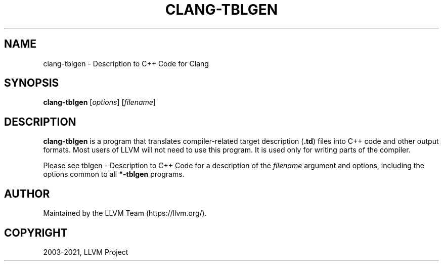 .\" Man page generated from reStructuredText.
.
.TH "CLANG-TBLGEN" "1" "2021-09-18" "13" "LLVM"
.SH NAME
clang-tblgen \- Description to C++ Code for Clang
.
.nr rst2man-indent-level 0
.
.de1 rstReportMargin
\\$1 \\n[an-margin]
level \\n[rst2man-indent-level]
level margin: \\n[rst2man-indent\\n[rst2man-indent-level]]
-
\\n[rst2man-indent0]
\\n[rst2man-indent1]
\\n[rst2man-indent2]
..
.de1 INDENT
.\" .rstReportMargin pre:
. RS \\$1
. nr rst2man-indent\\n[rst2man-indent-level] \\n[an-margin]
. nr rst2man-indent-level +1
.\" .rstReportMargin post:
..
.de UNINDENT
. RE
.\" indent \\n[an-margin]
.\" old: \\n[rst2man-indent\\n[rst2man-indent-level]]
.nr rst2man-indent-level -1
.\" new: \\n[rst2man-indent\\n[rst2man-indent-level]]
.in \\n[rst2man-indent\\n[rst2man-indent-level]]u
..
.SH SYNOPSIS
.sp
\fBclang\-tblgen\fP [\fIoptions\fP] [\fIfilename\fP]
.SH DESCRIPTION
.sp
\fBclang\-tblgen\fP is a program that translates compiler\-related target
description (\fB\&.td\fP) files into C++ code and other output formats. Most
users of LLVM will not need to use this program. It is used only for writing
parts of the compiler.
.sp
Please see tblgen \- Description to C++ Code
for a description of the \fIfilename\fP argument and options, including the
options common to all \fB*\-tblgen\fP programs.
.SH AUTHOR
Maintained by the LLVM Team (https://llvm.org/).
.SH COPYRIGHT
2003-2021, LLVM Project
.\" Generated by docutils manpage writer.
.
